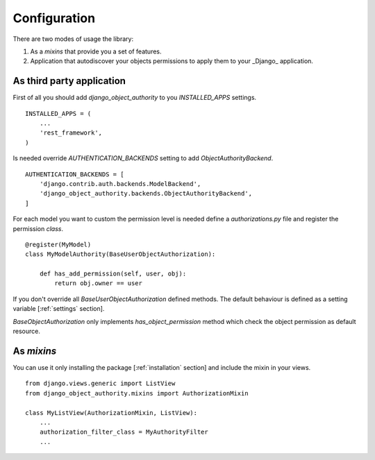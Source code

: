 .. django-object-authority documentation master file, created by
   sphinx-quickstart on Thu Jun  1 11:27:21 2017.
   You can adapt this file completely to your liking, but it should at least
   contain the root `toctree` directive.

.. _configuration:


Configuration
=============

There are two modes of usage the library:

1. As a *mixins* that provide you a set of features.
2. Application that autodiscover your objects permissions to apply them to your _Django_ application.


.. _third_party:


As third party application
~~~~~~~~~~~~~~~~~~~~~~~~~~

First of all you should add `django_object_authority` to you `INSTALLED_APPS` settings.
::

    INSTALLED_APPS = (
        ...
        'rest_framework',
    )


Is needed override `AUTHENTICATION_BACKENDS` setting to add `ObjectAuthorityBackend`.
::

    AUTHENTICATION_BACKENDS = [
        'django.contrib.auth.backends.ModelBackend',
        'django_object_authority.backends.ObjectAuthorityBackend',
    ]


For each model you want to custom the permission level is needed define a `authorizations.py` file and register the
permission `class`.
::

    @register(MyModel)
    class MyModelAuthority(BaseUserObjectAuthorization):

        def has_add_permission(self, user, obj):
            return obj.owner == user


If you don't override all `BaseUserObjectAuthorization` defined methods. The default behaviour is defined as a
setting variable [:ref:`settings` section].

`BaseObjectAuthorization` only implements `has_object_permission` method which check the object permission as default
resource.


.. _mixins:

As *mixins*
~~~~~~~~~~~

You can use it only installing the package [:ref:`installation` section] and include the mixin in your views.
::

    from django.views.generic import ListView
    from django_object_authority.mixins import AuthorizationMixin

    class MyListView(AuthorizationMixin, ListView):
        ...
        authorization_filter_class = MyAuthorityFilter
        ...

